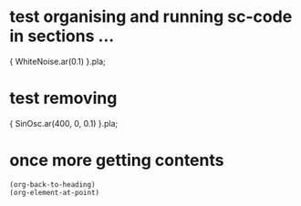 * test organising and running sc-code in sections ...
:PROPERTIES:
:ID:       C095DB31-74B5-4801-9541-463584DB57E5
:END:

{ WhiteNoise.ar(0.1) }.pla;

* test removing
:PROPERTIES:
:ID:       2E4A1F5A-136F-4618-9A08-E22054E48853
:END:

{ SinOsc.ar(400, 0, 0.1) }.pla;

* once more getting contents
:PROPERTIES:
:ID:       275EFD70-DF36-42FA-BB0F-876FE1764239
:END:

#+BEGIN_SRC elisp
(org-back-to-heading)
(org-element-at-point)
#+END_SRC

#+RESULTS:
| headline | (:raw-value once more getting contents :begin 183 :end 372 :pre-blank 0 :hiddenp nil :contents-begin 212 :contents-end 371 :level 1 :priority nil :tags nil :todo-keyword nil :todo-type nil :post-blank 0 :footnote-section-p nil :archivedp nil :commentedp nil :quotedp nil :ID 275EFD70-DF36-42FA-BB0F-876FE1764239 :CATEGORY org-sc-tests :title once more getting contents) |
